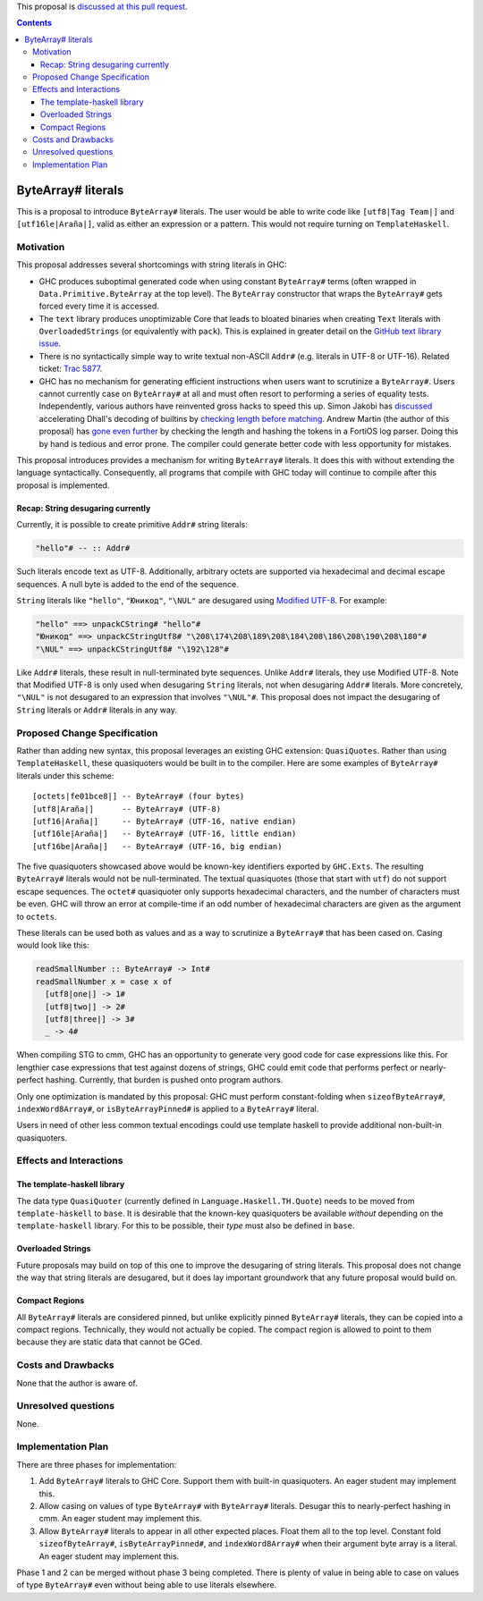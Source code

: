 .. proposal-number:: Leave blank. This will be filled in when the proposal is
                     accepted.

.. trac-ticket:: Leave blank. This will eventually be filled with the Trac
                 ticket number which will track the progress of the
                 implementation of the feature.

.. implemented:: Leave blank. This will be filled in with the first GHC version which
                 implements the described feature.

.. highlight:: haskell

This proposal is `discussed at this pull request <https://github.com/ghc-proposals/ghc-proposals/pull/N>`_.

.. contents::

ByteArray# literals
===================

This is a proposal to introduce ``ByteArray#`` literals. The user
would be able to write code like ``[utf8|Tag Team|]`` and
``[utf16le|Araña|]``, valid as either an expression or a pattern.
This would not require turning on ``TemplateHaskell``.

Motivation
----------

This proposal addresses several shortcomings with string literals in GHC:

* GHC produces suboptimal generated code when using constant ``ByteArray#``
  terms (often wrapped in ``Data.Primitive.ByteArray`` at the top level).
  The ``ByteArray`` constructor that wraps the ``ByteArray#`` gets forced every
  time it is accessed.
* The ``text`` library produces unoptimizable Core that leads to bloated
  binaries when creating ``Text`` literals with ``OverloadedStrings``
  (or equivalently with ``pack``). This is explained in greater detail
  on the `GitHub text library issue`_.
* There is no syntactically simple way to write textual
  non-ASCII ``Addr#`` (e.g. literals in UTF-8 or UTF-16).
  Related ticket: `Trac 5877 <https://ghc.haskell.org/trac/ghc/ticket/5877>`_.
* GHC has no mechanism for generating efficient instructions when
  users want to scrutinize a ``ByteArray#``. Users cannot currently case on
  ``ByteArray#`` at all and must often resort to performing a series
  of equality tests. Independently, various authors have reinvented gross
  hacks to speed this up. Simon Jakobi has `discussed`_ accelerating
  Dhall's decoding of builtins by `checking length before matching`_.
  Andrew Martin (the author of this proposal) has `gone even further`_
  by checking the length and hashing the tokens in a FortiOS log parser.
  Doing this by hand is tedious and error prone. The compiler could
  generate better code with less opportunity for mistakes.

.. _GitHub text library issue: https://github.com/haskell/text/issues/287
.. _discussed: https://github.com/haskell/bytestring/pull/191#issuecomment-633260238
.. _checking length before matching: https://github.com/dhall-lang/dhall-haskell/blob/0cc0e9cf4f967c26f6e03cc0e0209a6e29a19047/dhall/src/Dhall/Binary.hs#L165-L200
.. _gone even further: https://github.com/layer-3-communications/fortios-syslog/blob/2c27f91d58dcc03177ae28e69e5d5b41ac658c95/src/Fortios/Syslog/Unsafe.hs#L362

This proposal introduces provides a mechanism for writing ``ByteArray#``
literals. It does this with without extending the language
syntactically. Consequently, all programs that compile with GHC today will
continue to compile after this proposal is implemented.

Recap: String desugaring currently
~~~~~~~~~~~~~~~~~~~~~~~~~~~~~~~~~~

Currently, it is possible to create primitive ``Addr#`` string literals:

.. code-block:: haskell

  "hello"# -- :: Addr#

Such literals encode text as UTF-8. Additionally, arbitrary octets are
supported via hexadecimal and decimal escape sequences. A null byte is
added to the end of the sequence.

``String`` literals like ``"hello"``, ``"Юникод"``, ``"\NUL"`` are desugared
using `Modified UTF-8`_. For example:

.. _Modified UTF-8: https://en.wikipedia.org/wiki/UTF-8#Modified_UTF-8

.. code-block:: haskell

  "hello" ==> unpackCString# "hello"#
  "Юникод" ==> unpackCStringUtf8# "\208\174\208\189\208\184\208\186\208\190\208\180"#
  "\NUL" ==> unpackCStringUtf8# "\192\128"#

Like ``Addr#`` literals, these result in null-terminated byte sequences.
Unlike ``Addr#`` literals, they use Modified UTF-8. Note that Modified
UTF-8 is only used when desugaring ``String`` literals, not when desugaring
``Addr#`` literals. More concretely, ``"\NUL"`` is not desugared to an
expression that involves ``"\NUL"#``.  This proposal does not impact the
desugaring of ``String`` literals or ``Addr#`` literals in any way.

Proposed Change Specification
-----------------------------

Rather than adding new syntax, this proposal leverages an existing GHC
extension: ``QuasiQuotes``. Rather than using ``TemplateHaskell``, these
quasiquoters would be built in to the compiler. Here are some examples of
``ByteArray#`` literals under this scheme::

    [octets|fe01bce8|] -- ByteArray# (four bytes)
    [utf8|Araña|]      -- ByteArray# (UTF-8)
    [utf16|Araña|]     -- ByteArray# (UTF-16, native endian)
    [utf16le|Araña|]   -- ByteArray# (UTF-16, little endian)
    [utf16be|Araña|]   -- ByteArray# (UTF-16, big endian)

The five quasiquoters showcased above would be known-key identifiers
exported by ``GHC.Exts``. The
resulting ``ByteArray#`` literals would not be null-terminated. The
textual quasiquotes (those that start with ``utf``) do not support
escape sequences. The ``octet#`` quasiquoter only supports hexadecimal
characters, and the number of characters must be even. GHC will throw
an error at compile-time if an odd number of hexadecimal characters
are given as the argument to ``octets``.

These literals can be used both as values and as a way to scrutinize a
``ByteArray#`` that has been cased on. Casing would look like this:

.. code-block:: haskell

  readSmallNumber :: ByteArray# -> Int#
  readSmallNumber x = case x of
    [utf8|one|] -> 1#
    [utf8|two|] -> 2#
    [utf8|three|] -> 3#
    _ -> 4#

When compiling STG to cmm, GHC has an opportunity to generate very
good code for case expressions like this. For lengthier case expressions
that test against dozens of strings, GHC could emit code that performs
perfect or nearly-perfect hashing. Currently, that burden is pushed onto
program authors.

Only one optimization is mandated by this proposal: GHC must perform
constant-folding when ``sizeofByteArray#``, ``indexWord8Array#``, or
``isByteArrayPinned#`` is applied to a ``ByteArray#`` literal.

Users in need of other less common textual encodings could use template
haskell to provide additional non-built-in quasiquoters.

Effects and Interactions
------------------------

The template-haskell library
~~~~~~~~~~~~~~~~~~~~~~~~~~~~
The data type ``QuasiQuoter`` (currently defined in
``Language.Haskell.TH.Quote``) needs to be moved from ``template-haskell``
to ``base``. It is desirable that the known-key quasiquoters be
available *without* depending on the ``template-haskell`` library.
For this to be possible, their *type* must also be defined in ``base``.

Overloaded Strings
~~~~~~~~~~~~~~~~~~
Future proposals may build on top of this one to improve the desugaring
of string literals. This proposal does not change the way that string
literals are desugared, but it does lay important groundwork that any
future proposal would build on.

Compact Regions
~~~~~~~~~~~~~~~
All ``ByteArray#`` literals are considered pinned, but
unlike explicitly pinned ``ByteArray#`` literals, they can be copied into
a compact regions. Technically, they would not actually be copied. The
compact region is allowed to point to them because they are static data
that cannot be GCed.


Costs and Drawbacks
-------------------

None that the author is aware of.

Unresolved questions
--------------------

None.

Implementation Plan
-------------------

There are three phases for implementation:

1. Add ``ByteArray#`` literals to GHC Core. Support them with built-in
   quasiquoters. An eager student may implement this.
2. Allow casing on values of type ``ByteArray#`` with ``ByteArray#`` literals.
   Desugar this to nearly-perfect hashing in cmm. An eager student may
   implement this.
3. Allow ``ByteArray#`` literals to appear in all other expected places.
   Float them all to the top level. Constant fold ``sizeofByteArray#``,
   ``isByteArrayPinned#``, and ``indexWord8Array#`` when their argument
   byte array is a literal. An eager student may implement this.

Phase 1 and 2 can be merged without phase 3 being completed. There is
plenty of value in being able to case on values of type ``ByteArray#``
even without being able to use literals elsewhere.
